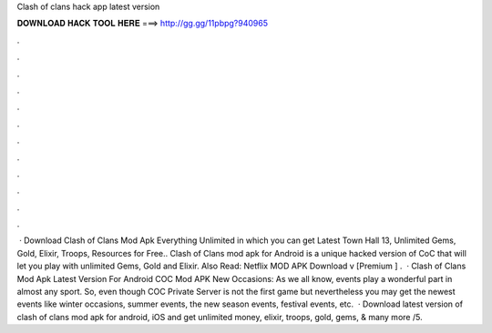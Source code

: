 Clash of clans hack app latest version

𝐃𝐎𝐖𝐍𝐋𝐎𝐀𝐃 𝐇𝐀𝐂𝐊 𝐓𝐎𝐎𝐋 𝐇𝐄𝐑𝐄 ===> http://gg.gg/11pbpg?940965

.

.

.

.

.

.

.

.

.

.

.

.

 · Download Clash of Clans Mod Apk Everything Unlimited in which you can get Latest Town Hall 13, Unlimited Gems, Gold, Elixir, Troops, Resources for Free.. Clash of Clans mod apk for Android is a unique hacked version of CoC that will let you play with unlimited Gems, Gold and Elixir. Also Read: Netflix MOD APK Download v [Premium ] .  · Clash of Clans Mod Apk Latest Version For Android COC Mod APK New Occasions: As we all know, events play a wonderful part in almost any sport. So, even though COC Private Server is not the first game but nevertheless you may get the newest events like winter occasions, summer events, the new season events, festival events, etc.  · Download latest version of clash of clans mod apk for android, iOS and get unlimited money, elixir, troops, gold, gems, & many more /5.